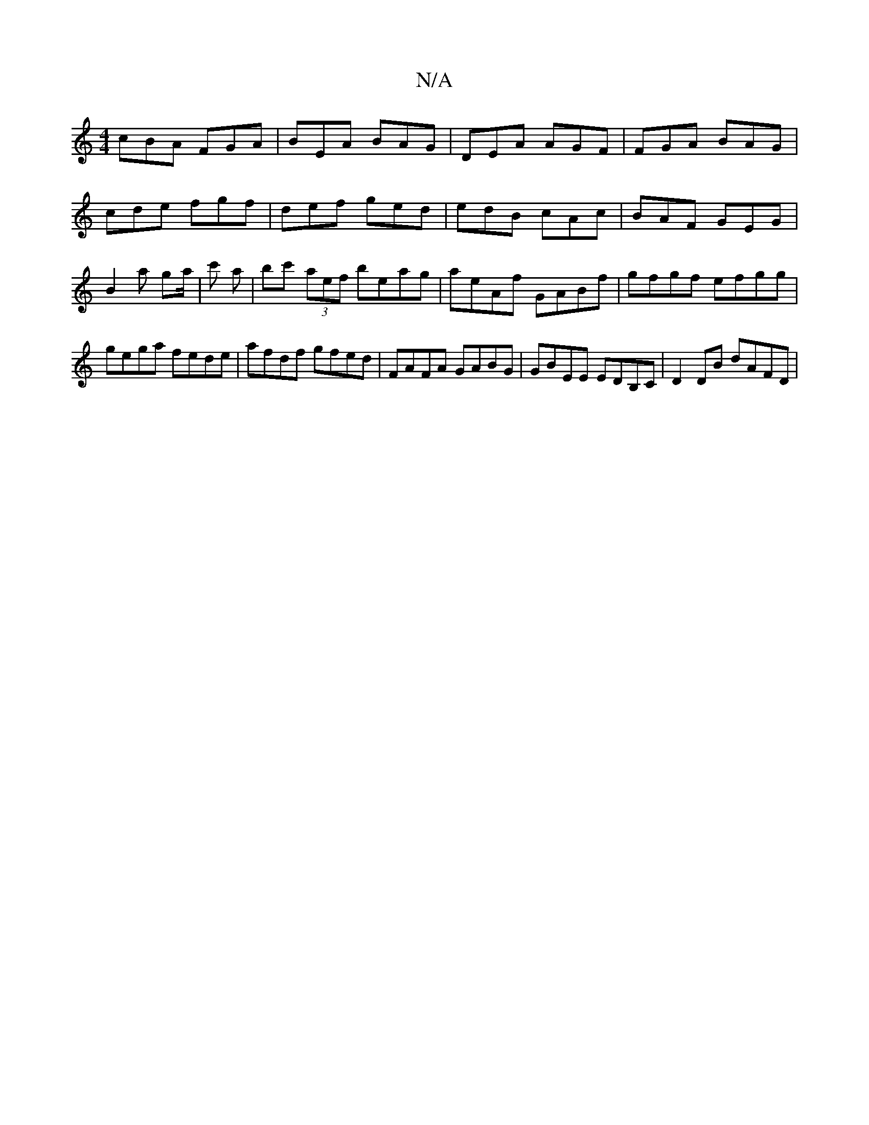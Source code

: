 X:1
T:N/A
M:4/4
R:N/A
K:Cmajor
cBA FGA | BEA BAG | DEA AGF | FGA BAG | cde fgf | def ged | edB cAc | BAF GEG | B2 a ga/2|c' a | bc' (3aef beag | aeAf GABf | gfgf efgg | gega fede | afdf gfed | FAFA GABG | GBEE EDB,C | D2 DB dAFD |1